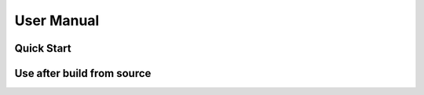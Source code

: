 .. _user_manual:

###########
User Manual
###########

***********
Quick Start
***********

***************************
Use after build from source
***************************
